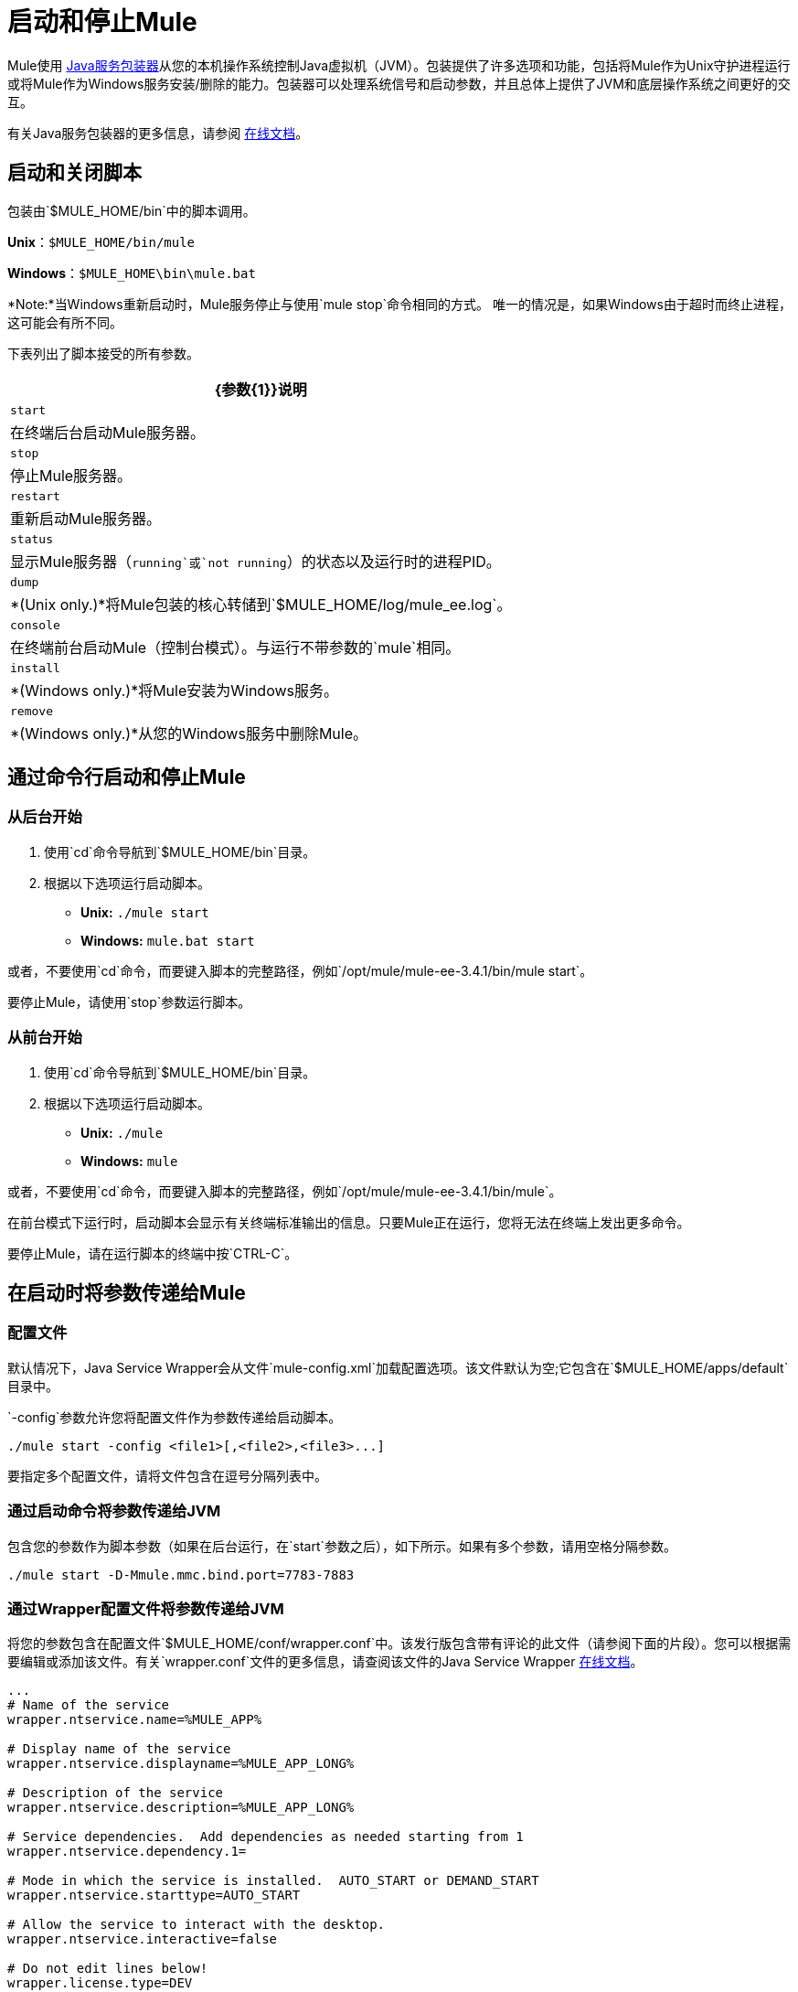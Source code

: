 = 启动和停止Mule
:keywords: mule, deploy, launch, run, terminate

Mule使用 http://wrapper.tanukisoftware.org/[Java服务包装器]从您的本机操作系统控制Java虚拟机（JVM）。包装提供了许多选项和功能，包括将Mule作为Unix守护进程运行或将Mule作为Windows服务安装/删除的能力。包装器可以处理系统信号和启动参数，并且总体上提供了JVM和底层操作系统之间更好的交互。

有关Java服务包装器的更多信息，请参阅 http://wrapper.tanukisoftware.com/doc/english/introduction.html[在线文档]。

== 启动和关闭脚本

包装由`$MULE_HOME/bin`中的脚本调用。

*Unix*：`$MULE_HOME/bin/mule`

*Windows*：`$MULE_HOME\bin\mule.bat`

*Note:*当Windows重新启动时，Mule服务停止与使用`mule stop`命令相同的方式。
唯一的情况是，如果Windows由于超时而终止进程，这可能会有所不同。

下表列出了脚本接受的所有参数。

[%header%autowidth.spread]
|===
| {参数{1}}说明
|  `start`  |在终端后台启动Mule服务器。
|  `stop`  |停止Mule服务器。
|  `restart`  |重新启动Mule服务器。
|  `status`  |显示Mule服务器（`running`或`not running`）的状态以及运行时的进程PID。
|  `dump`  |  *(Unix only.)*将Mule包装的核心转储到`$MULE_HOME/log/mule_ee.log`。
|  `console`  |在终端前台启动Mule（控制台模式）。与运行不带参数的`mule`相同。
|  `install`  |  *(Windows only.)*将Mule安装为Windows服务。
|  `remove`  |  *(Windows only.)*从您的Windows服务中删除Mule。
|===

== 通过命令行启动和停止Mule

=== 从后台开始

. 使用`cd`命令导航到`$MULE_HOME/bin`目录。
. 根据以下选项运行启动脚本。

*  **Unix:** `./mule start`
*  *Windows:* `mule.bat start`

或者，不要使用`cd`命令，而要键入脚本的完整路径，例如`/opt/mule/mule-ee-3.4.1/bin/mule start`。

要停止Mule，请使用`stop`参数运行脚本。

=== 从前台开始

. 使用`cd`命令导航到`$MULE_HOME/bin`目录。
. 根据以下选项运行启动脚本。

*  **Unix:** `./mule`
*  **Windows:** `mule`

或者，不要使用`cd`命令，而要键入脚本的完整路径，例如`/opt/mule/mule-ee-3.4.1/bin/mule`。

在前台模式下运行时，启动脚本会显示有关终端标准输出的信息。只要Mule正在运行，您将无法在终端上发出更多命令。

要停止Mule，请在运行脚本的终端中按`CTRL-C`。

== 在启动时将参数传递给Mule

=== 配置文件

默认情况下，Java Service Wrapper会从文件`mule-config.xml`加载配置选项。该文件默认为空;它包含在`$MULE_HOME/apps/default`目录中。

`-config`参数允许您将配置文件作为参数传递给启动脚本。

[source, code, linenums]
----
./mule start -config <file1>[,<file2>,<file3>...]
----

要指定多个配置文件，请将文件包含在逗号分隔列表中。

=== 通过启动命令将参数传递给JVM

包含您的参数作为脚本参数（如果在后台运行，在`start`参数之后），如下所示。如果有多个参数，请用空格分隔参数。

[source, code, linenums]
----
./mule start -D-Mmule.mmc.bind.port=7783-7883
----

=== 通过Wrapper配置文件将参数传递给JVM

将您的参数包含在配置文件`$MULE_HOME/conf/wrapper.conf`中。该发行版包含带有评论的此文件（请参阅下面的片段）。您可以根据需要编辑或添加该文件。有关`wrapper.conf`文件的更多信息，请查阅该文件的Java Service Wrapper http://wrapper.tanukisoftware.com/doc/english/properties.html[在线文档]。

[source, code, linenums]
----
...
# Name of the service
wrapper.ntservice.name=%MULE_APP%
 
# Display name of the service
wrapper.ntservice.displayname=%MULE_APP_LONG%
 
# Description of the service
wrapper.ntservice.description=%MULE_APP_LONG%
 
# Service dependencies.  Add dependencies as needed starting from 1
wrapper.ntservice.dependency.1=
 
# Mode in which the service is installed.  AUTO_START or DEMAND_START
wrapper.ntservice.starttype=AUTO_START
 
# Allow the service to interact with the desktop.
wrapper.ntservice.interactive=false
 
# Do not edit lines below!
wrapper.license.type=DEV
wrapper.license.id=201010160006
wrapper.license.licensee=mulesoft.com
wrapper.license.dev_application=Mule ESB Enterprise Edition
wrapper.license.features=64bit
...
----

==== 设置Mule独立服务器内存

输入`$MULE_HOME/conf/wrapper.conf`配置文件并搜索`maxheap`参数：
`＃最大Java堆大小（以MB为单位）
wrapper.java.maxmemory = 1024 `. The memory allowed must be specified in MB. To set the memory to 2GB, replace ` {1024 {1}} 2048`。

==== 设置Mule编码

例如，要设置Mule的编码，您可以将`wrapper.java.additional.1=-Dmule.encoding=ISO-8859-1`添加到Wrapper配置文件，或者您可以在命令行中将`-D-Mmule.encoding=ISO-8859-1`添加到Mule脚本。请注意，如果将wrapper.java.additional.n条目添加到配置文件中，则必须将n的每个实例更改为连续数字，否则Java不会正确分析这些属性。

==== 将其他参数传递给包装器

要从命令行控制Wrapper的行为，请在启动Mule时使用-W开关。

例如，要设置Wrapper使用的日志文件，可以将wrapper.logfile = / my / log / file.log添加到Wrapper配置文件，或者可以添加-Wwrapper.logfile = / my / log / file.log到命令行中的Mule脚本。

== 将Mule作为Unix守护进程运行

要将Mule作为Unix守护程序运行，您需要为Mule启动脚本编写一个简单的管理脚本。将您的管理脚本放入系统的相应目录（例如`/etc/init.d`），并使用系统的初始脚本体系结构工具确保您的管理脚本在您希望的运行级别中调用。

在某些系统上，您可以设置启动脚本以用于`service`实用程序（System V）。有关详细信息，请参阅操作系统的文档。

以下是红帽企业版Linux的`init.d`脚本示例：

[source, code, linenums]
----
#!/bin/bash
# RHEL Mule Init Script
#
# chkconfig: 2345 65 64
# description: Mule ESB service

. /etc/init.d/functions
#
if [ -f /etc/sysconfig/mule ]; then
   . /etc/sysconfig/mule
fi

# Set JDK related environment
JAVA_HOME=/usr/java/default
PATH=$PATH:$JAVA_HOME/bin

# Set Mule related environment
MULE_HOME=/opt/mule
MULE_LIB=$MULE_HOME/lib
PATH=$PATH:$MULE_HOME/bin
RUN_AS_USER=mule
MULE_ENV=production

# Export environment variables
export JAVA_HOME MULE_HOME MULE_LIB PATH MULE_ENV RUN_AS_USER

case "$1" in
   start)
      echo "Start service mule"
      $MULE_HOME/bin/mule start -M-Dspring.profiles.active=$MULE_ENV -M-DMULE_ENV=$MULE_ENV
      ;;
   stop)
      echo "Stop service mule"
      $MULE_HOME/bin/mule stop
      ;;
   restart)
      echo "Restart service mule"
      $MULE_HOME/bin/mule restart -M-Dspring.profiles.active=$MULE_ENV -M-DMULE_ENV=$MULE_ENV
      ;;
   *)
      echo "Usage: $0 {start|stop|restart}"
      exit 1
      ;;
esac
----

您的管理脚本需要设置Mule所需的环境;下面提供了一个更通用的示例脚本。

[source, code, linenums]
----
#!/bin/bash
 
# Set JDK related environment
JAVA_HOME=<path to JDK>
PATH=$PATH:$JAVA_HOME/bin
 
# Set Mule related environment
MULE_HOME=<path to Mule>
MULE_LIB=<path to application specific libraries>
PATH=$PATH:$MULE_HOME/bin
 
# Export environment variables
export JAVA_HOME MULE_HOME MULE_LIB PATH
 
# Invoke Mule
$MULE_HOME/bin/mule $1 -config <path to mule-conf.xml>
----


== 将Mule作为Windows服务运行

要将Mule安装为Windows服务，请转至`$MULE_HOME/bin/`目录，然后发出以下命令：

[source, code, linenums]
----
mule install
----

要从Windows服务中删除Mule，请转到`$MULE_HOME/bin/`目录，然后运行：

[source, code, linenums]
----
mule remove
----

一旦Mule作为服务安装，您可以使用以下命令来控制它：

[source, code, linenums]
----
mule start|restart|stop
----

要使用其他配置启动Mule，请执行以下操作：

[source, code, linenums]
----
mule start -config <your-config-file.xml>
----

一旦Mule作为服务安装，您也可以使用Windows `net`实用程序启动或停止它：

[source, code, linenums]
----
net start|stop mule
----

== 共同参数

下表列出了Mule常用的一些参数，这些参数未在`wrapper.conf`配置文件中进行说明。

[%header,cols="2*"]
|===
| {参数{1}}说明
管理控制台代理（默认情况下启用）启动Mule ESB。{} `-D-Mmule.agent.enabled`
一个|
----

-D-Mmule.mmc.bind.port
----

  |指定管理控制台绑定到的Mule ESB代理侦听器的端口或端口范围。要指定端口范围，请使用`<port>-<port>`，例如`3000-3010`。
|===

`$MULE_HOME/conf/wrapper.conf`配置文件包含更多参数，其中一些默认已注释掉，但在注释中进行了记录。

////
DOCS-1704部分如下：
////

== 关闭Mule

您可以使用从MULE_HOME / bin目录运行的`mule stop`命令关闭Mule。当骡子停下来时，
入站端点被关闭，并且飞行中的Mule消息继续处理，直到超时设置过去并最终结束
发生关机。

您可以设置超时值以启用当前流程。但是，没有内置的方法或实用程序
检查哪些消息正在飞行中。您可以连接一个分析器并查看活动线程（或者仅仅是一个线程转储），这应该为您提供关于在JVM级别发生的事情的概述。

=== 超时来自wrapper.conf

您可以使用值所在的`wrapper.shutdown.timeout`语句在`wrapper.conf`中设置超时值
秒，例如：

[source]
wrapper.shutdown.timeout = "30"

有关更多信息，请参阅
link:http://wrapper.tanukisoftware.com/doc/english/prop-ping-timeout.html[Tanuki wrapper.shutdown.timeout]页面。

=== 从流中关闭超时

或者，您可以将`shutdownTimeout`设置为流量的毫秒值;但是，这不是
一个全球价值。

测试目的示例：

[source,xml,linenums]
----
<?xml version="1.0" encoding="UTF-8"?>
<mule xmlns="http://www.mulesoft.org/schema/mule/core" 
      xmlns:xsi="http://www.w3.org/2001/XMLSchema-instance"
      xmlns:test="http://www.mulesoft.org/schema/mule/test"
      xsi:schemaLocation="
    http://www.mulesoft.org/schema/mule/test http://www.mulesoft.org/schema/mule/test/current/mule-test.xsd
    http://www.mulesoft.org/schema/mule/core http://www.mulesoft.org/schema/mule/core/current/mule.xsd">

    <configuration shutdownTimeout="10000"/>

    <flow name="TestService">
        <test:component/>
    </flow>

</mule>
----

== 另请参阅

*  *NEXT STEP:*从第 link:/mule-user-guide/v/3.6/mule-application-architecture[Mule应用程序架构]开始，以Mule章节为第一周的内容进行研究。

